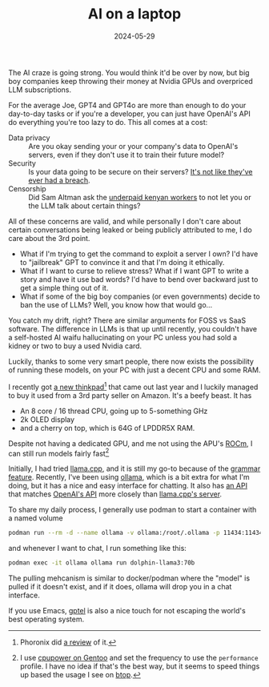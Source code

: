 #+TITLE: AI on a laptop
#+DATE: 2024-05-29
#+HUGO_BASE_DIR: ../
#+HUGO_WEIGHT: auto
#+HUGO_TAGS: llm llama thinkpad podman

The AI craze is going strong. You would think it'd be over by now, but
big boy companies keep throwing their money at Nvidia GPUs and
overpriced LLM subscriptions.

For the average Joe, GPT4 and GPT4o are more than enough to do your
day-to-day tasks or if you're a developer, you can just have OpenAI's
API do everything you're too lazy to do. This all comes at a cost:
- Data privacy :: Are you okay sending your or your company's data to
  OpenAI's servers, even if they don't use it to train their future model?
- Security :: Is your data going to be secure on their servers? [[https://securityintelligence.com/articles/chatgpt-confirms-data-breach/][It's
  not like they've ever had a breach]].
- Censorship :: Did Sam Altman ask the [[https://time.com/6247678/openai-chatgpt-kenya-workers/][underpaid kenyan workers]] to not
  let you or the LLM talk about certain things?


All of these concerns are valid, and while personally I don't care
about certain conversations being leaked or being publicly attributed
to me, I do care about the 3rd point.
- What if I'm trying to get the command to exploit a server I own? I'd
  have to "jailbreak" GPT to convince it and that I'm doing it ethically.
- What if I want to curse to relieve stress? What if I want GPT to
  write a story and have it use bad words? I'd have to bend over
  backward just to get a simple thing out of it.
- What if some of the big boy companies (or even governments) decide
  to ban the use of LLMs? Well, you know how that would go...

You catch my drift, right? There are similar arguments for FOSS
vs SaaS software. The difference in LLMs is that up until recently,
you couldn't have a self-hosted AI waifu hallucinating on your PC
unless you had sold a kidney or two to buy a used Nvidia card.

Luckily, thanks to some very smart people, there now exists the
possibility of running these models, on your PC with just a decent CPU
and some RAM.

I recently got [[https://www.lenovo.com/us/en/p/laptops/thinkpad/thinkpadp/thinkpad-p14s-gen-4-(14-inch-amd)-mobile-workstation/21k5001jus][a new thinkpad]][fn:1] that came out last year and I luckily
managed to buy it used from a 3rd party seller on Amazon. It's a beefy
beast. It has
- An 8 core / 16 thread CPU, going up to 5-something GHz
- 2k OLED display
- and a cherry on top, which is 64G of LPDDR5X RAM.

Despite not having a dedicated GPU, and me not using the APU's [[https://www.amd.com/en/products/software/rocm.html][ROCm]],
I can still run models fairly fast[fn:2]

Initially, I had tried [[https://github.com/ggerganov/llama.cpp][llama.cpp]], and it is still my go-to because of
the [[https://github.com/ggerganov/llama.cpp/blob/master/grammars/README.md][grammar feature]]. Recently, I've been using [[https://ollama.com/][ollama]], which is a bit
extra for what I'm doing, but it has a nice and easy interface for
chatting. It also has [[https://ollama.com/blog/openai-compatibility][an API]] that matches [[https://github.com/openai/openai-openapi][OpenAI's API]] more closely
than [[https://github.com/ggerganov/llama.cpp/tree/master/examples/server][llama.cpp's server]].

To share my daily process, I generally use podman to start a container
with a named volume

#+begin_src sh
podman run --rm -d --name ollama -v ollama:/root/.ollama -p 11434:11434 docker.io/ollama/ollama
#+end_src

and whenever I want to chat, I run something like this:
#+begin_src sh
podman exec -it ollama ollama run dolphin-llama3:70b
#+end_src

The pulling mehcanism is similar to docker/podman where the "model" is
pulled if it doesn't exist, and if it does, ollama will drop you in a
chat interface.

If you use Emacs, [[https://github.com/karthink/gptel][gptel]] is also a nice touch for not escaping the
world's best operating system.



[fn:1] Phoronix did [[https://www.phoronix.com/review/thinkpad-p14s-gen4][a review]] of it.
[fn:2] I use [[https://wiki.gentoo.org/wiki/Power_management/Processor#cpupower][cpupower on Gentoo]] and set the frequency to use the
=performance= profile. I have no idea if that's the best way, but it
seems to speed things up based the usage I see on [[https://github.com/aristocratos/btop][btop]].
